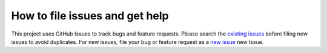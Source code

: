 
*************************************
How to file issues and get help
*************************************

This project uses GitHub Issues to track bugs and feature requests. Please search the `existing
issues <https://github.com/thirtytwobits/the-cmake-preset-matrix/issues>`_ before filing new issues to avoid duplicates.
For new issues, file your bug or feature request as a
`new issue <https://github.com/thirtytwobits/the-cmake-preset-matrix/issues/new>`_ new Issue.
